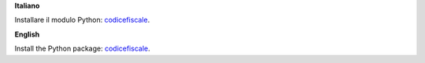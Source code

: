 **Italiano**

Installare il modulo Python: `codicefiscale <https://pypi.python.org/pypi/codicefiscale>`_.

**English**

Install the Python package: `codicefiscale <https://pypi.python.org/pypi/codicefiscale>`_.
